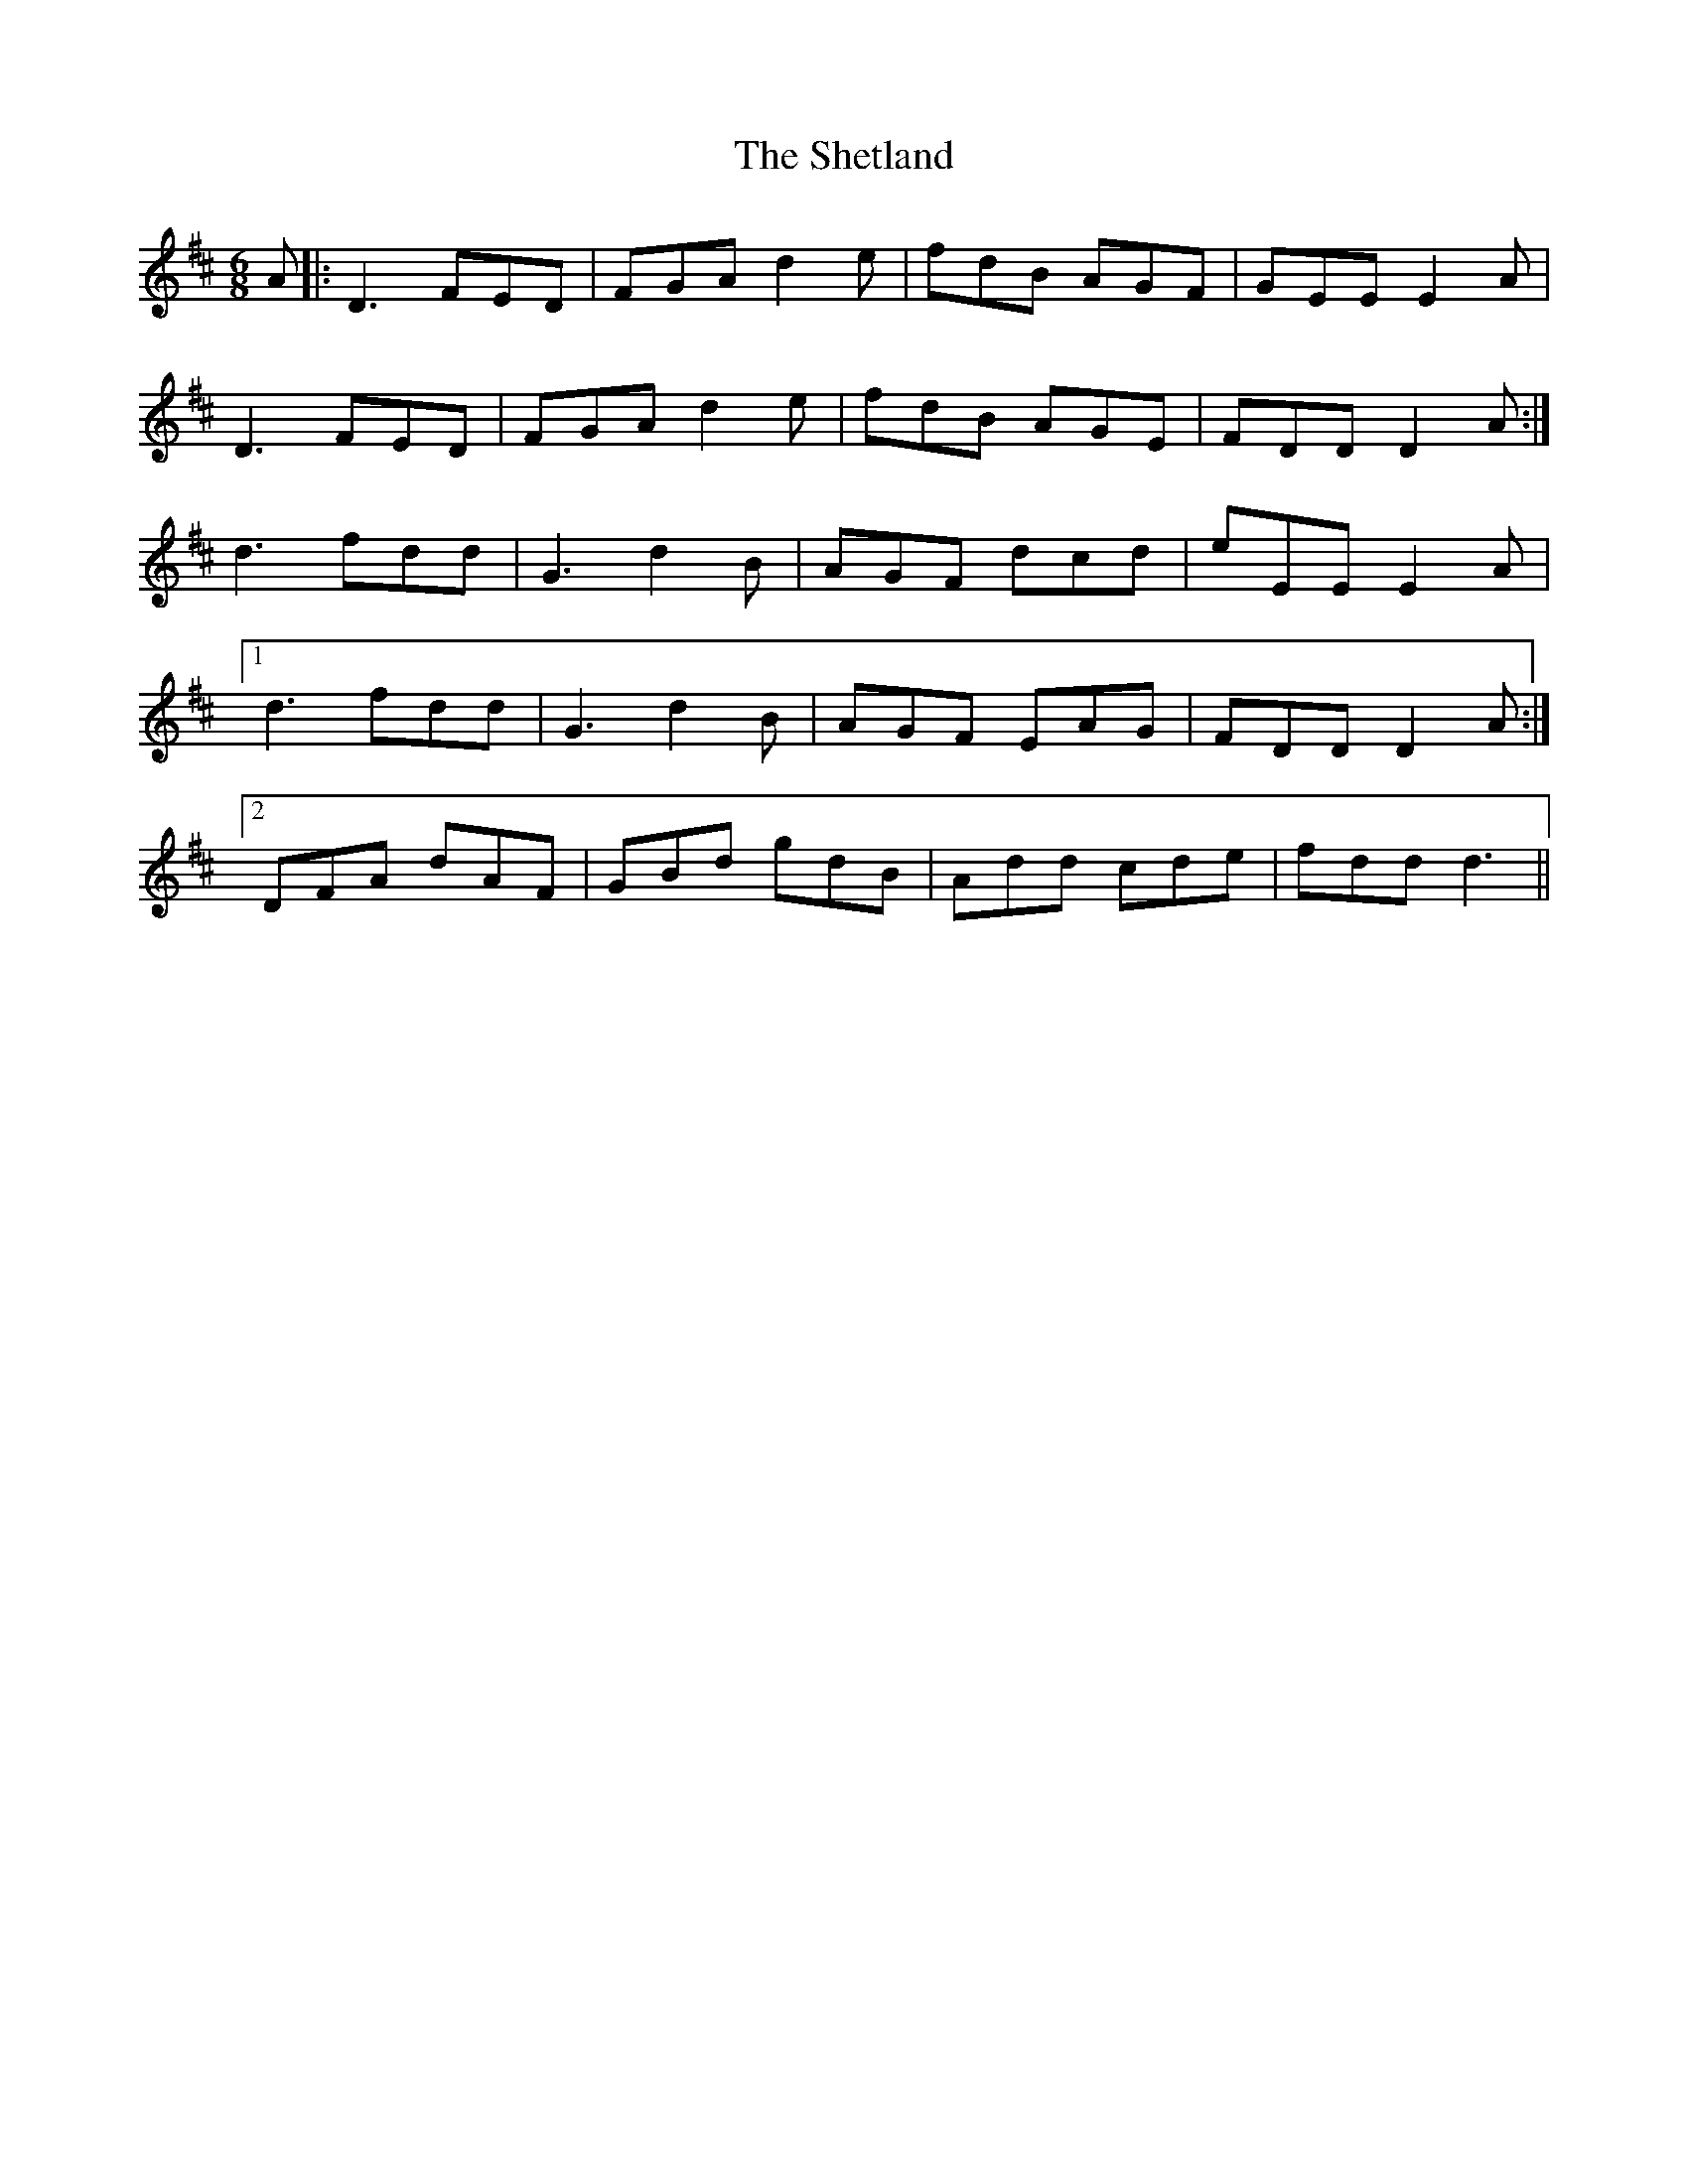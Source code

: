 X: 36818
T: Shetland, The
R: jig
M: 6/8
K: Dmajor
A|:D3 FED|FGA d2e|fdB AGF|GEE E2A|
D3 FED|FGA d2e|fdB AGE|FDD D2A:|
d3 fdd|G3 d2B|AGF dcd|eEE E2A|
[1 d3 fdd|G3 d2B|AGF EAG|FDD D2A:|
[2 DFA dAF|GBd gdB|Add cde|fdd d3||

